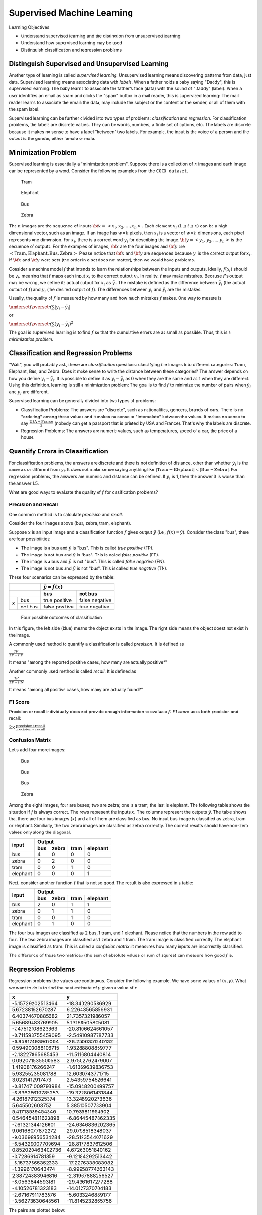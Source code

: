 Supervised Machine Learning
============================

Learning Objectives

- Understand supervised learning and the distinction from unsupervised learning
  
- Understand how supervised learning may be used
  
- Distinguish classification and regression problems

Distinguish Supervised and Unsupervised Learning
------------------------------------------------


Another type of learning is called *supervised learning*.
Unsupervised learning means discovering patterns from data, just data.
Supervised learning means associating data with *labels*. When a
father holds a baby saying "Daddy", this is supervised learning: The
baby learns to associate the father's face (data) with the sound of
"Daddy" (label). When a user identifies an email as spam and clicks
the "spam" button in a mail reader, this is supervised learning: The
mail reader learns to associate the email: the data, may include the
subject or the content or the sender, or all of them with the spam
label.

Supervised learning can be further divided into two types of problems:
*classification* and *regression*.  For classification problems, the
labels are discrete values. They can be words, numbers, a finite set
of options, etc.  The labels are discrete because it makes no sense to
have a label "between" two labels.  For example, the input is the
voice of a person and the output is the gender, either female or male.

Minimization Problem
--------------------

Supervised learning is essentially a "minimization problem".  Suppose
there is a collection of :math:`n` images and each image can be
represented by a word. Consider the following examples from the ``COCO
dataset``.

.. figure:: supervised/figures/coco000000006040.jpg

   Tram

.. figure:: supervised/figures/coco000000007108.jpg

   Elephant

.. figure:: supervised/figures/coco000000042070.jpg

   Bus

.. figure:: supervised/figures/coco000000124975.jpg

	    Zebra

The :math:`n` images are the sequence of inputs :math:`{\bf x} = <x_1, x_2,
..., x_n>`.  Each element :math:`x_i` :math:`(1 \le i \le n)` can be
a high-dimensional vector, such as an image. If an image has :math:`w
\times h` pixels, then :math:`x_i` is a vector of :math:`w \times h`
dimensions, each pixel represents one dimension.  For :math:`x_i`, there is
a correct word :math:`y_i` for describing the image.
:math:`{\bf y} = <y_1, y_2, ..., y_n>` is the sequence of outputs.
For the examples of images, :math:`{\bf x}` are the four images and
:math:`{\bf y}` are :math:`<\text{Tram}, \text{Elephant}, \text{Bus}, \text{Zebra}>`	    Please notice that :math:`{\bf x}` and :math:`{\bf y}` are sequences because
:math:`y_i` is the correct output for :math:`x_i`.  If :math:`{\bf x}` and :math:`{\bf y}`
were sets (the order in a set does not matter), then we would have problems.

Consider a machine model :math:`f` that intends to learn the
relationships between the inputs and outputs. Ideally, :math:`f(x_i)`
should be :math:`y_i`, meaning that :math:`f` maps each input
:math:`x_i` to the correct output :math:`y_i`.  In reality, :math:`f`
may make mistakes. Because :math:`f`'s output may be wrong, we define
its actual output for :math:`x_i` as :math:`\tilde{y_i}`.  The mistake
is defined as the difference between :math:`\tilde{y_i}` (the actual
output of :math:`f`) and :math:`y_i` (the desired output of
:math:`f`).  The differences between :math:`y_i` and
:math:`\tilde{y_i}` are the mistakes.

Usually, the quality of :math:`f` is measured by how many and how much
mistakes :math:`f` makes.  One way to mesure is

:math:`\underset{i}{\overset{n}{\sum}} |y_i - \tilde{y_i}|`

or

:math:`\underset{i}{\overset{n}{\sum}} (y_i - \tilde{y_i})^2`

The goal is supervised learning is to find :math:`f` so that the
cumulative errors are as small as possible. Thus, this is a
*minimization problem*.


Classification and Regression Problems
--------------------------------------

"Wait", you will probably ask, these are *classification* questions:
classifying the images into different categories: Tram, Elephant, Bus,
and Zebra.  Does it make sense to write the distance between these
categories?  The answer depends on how you define :math:`y_i -
\tilde{y_i}`.  It is possible to define it as :math:`y_i -
\tilde{y_i}` as 0 when they are the same and as 1 when they are
different.  Using this definition, learning is still a minimization
problem: The goal is to find :math:`f` to minimize the number of pairs
when :math:`\tilde{y_i}` and :math:`y_i` are different.

Supervised learning can be generally divided into two types of
problems:

- Classification Problems: The answers are "discrete", such as nationalities, genders, brands of cars.  There is no "ordering" among these values and it makes no sense to "interpolate" between the values. It makes no sense to say :math:`\frac{\text{USA} +\text{France}}{2}` (nobody can get a passport that is printed by USA and France). That's why the labels are discrete.

- Regression Problems: The answers are numeric values, such as temperatures, speed of a car, the price of a house.

Quantify Errors in Classification
---------------------------------  
  
For
classification problems, the answers are discrete and there is not
definition of distance, other than whether :math:`\tilde{y_i}` is the
same as or different from :math:`y_i`.  It does not make sense saying
anything like :math:`|\text{Tram} - \text{Elephant}| < |\text{Bus} -
\text{Zebra}|`.  For regression problems, the answers are numeric and
distance can be defined.  If :math:`y_i` is 1, then the answer 3 is
worse than the answer 1.5.
      
What are good ways to evaluate the quality of :math:`f` for
clssification problems?

Precision and Recall
^^^^^^^^^^^^^^^^^^^^

One common method is to calculate *precision*
and *recall*.

Consider the four images above (bus,  zebra,  tram,  elephant).


Suppose :math:`x` is an input image and a classification function :math:`f` gives output 
:math:`\tilde{y}` (i.e., :math:`f(x) = \tilde{y}`). Consider the class "bus", there are
four possibilities:

- The image is a bus and :math:`\tilde{y}` is "bus". This is called *true positive* (TP).

- The image is not bus and :math:`\tilde{y}` is "bus". This is called *false positive* (FP).

- The image is a bus and :math:`\tilde{y}` is not "bus". This is called *false negative* (FN).

- The image is not bus and :math:`\tilde{y}` is not "bus". This is called *true negative* (TN).

    
These four scenarios can be expressed by the table:

  
+--------------------+-----------------------------------+
|                    | :math:`\tilde{y} = f(x)`          |
+--------------------+-----------------+-----------------+
|                    | bus             |  not bus        |
+===========+========+=================+=================+
|           | bus    | true positive   |  false negative |
| :math:`x` +--------+-----------------+-----------------+
|           |not bus |  false positive | true negative   |
+-----------+--------+-----------------+-----------------+



.. figure:: supervised/figures/positivenegative.png

   Four possible outcomes of classification

In this figure, the left side (blue) means the object exists in the
image. The right side means the object doest not exist in the image.
   
A commonly used method to quantify a classification is called *presision*. It is defined as

:math:`\frac{TP}{TP + FP}`

It means "among the reported positive cases, how many are actually
positive?"

Another commonly used method  is called *recall*. It is defined as

:math:`\frac{TP}{TP + FN}`

It means "among all positive cases, how many are actually found?"


F1 Score
^^^^^^^^

Precision or recall individually does not provide enough information to evaluate
:math:`f`. *F1 score* uses both precision and recall:

:math:`2 \times \frac{\text{precision} \times \text{recall}}{\text{precision} + \text{recall}}`       
      

Confusion Matrix
^^^^^^^^^^^^^^^^

Let's add four more images:

.. figure:: supervised/figures/coco000000001584.jpg  

	    Bus

.. figure:: supervised/figures/coco000000002006.jpg

   Bus

.. figure:: supervised/figures/coco000000005037.jpg  

   Bus

.. figure:: supervised/figures/coco000000545129.jpg	

   Zebra

Among the eight images, four are buses; two are zebra; one is a tram;
the last is elephant.  The following table shows the situation if
:math:`f` is always correct.  The rows represent the inputs :math:`x`.
The columns represent the outputs :math:`\tilde{y}`.  The table shows
that there are four bus images (:math:`x`) and all of them are
classified as bus. No input bus image is classified as zebra, tram, or
elephant.  Similiarly, the two zebra images are classified as zebra
correctly.  The correct results should have non-zero values
only along the diagonal.

+-----------+--------+-----------+-------+----------+
|           |        Output                         |
+ input     +--------+-----------+-------+----------+
|           | bus    |  zebra    | tram  | elephant | 
+===========+========+===========+=======+==========+
| bus       |   4    |  0        |  0    | 0        |
+-----------+--------+-----------+-------+----------+
| zebra     |   0    |  2        |  0    | 0        |
+-----------+--------+-----------+-------+----------+
| tram      |   0    |  0        |  1    | 0        |
+-----------+--------+-----------+-------+----------+
| elephant  |   0    |  0        |  0    | 1        |
+-----------+--------+-----------+-------+----------+

Next, consider another function :math:`f` that is not so good.
The result is also expressed in a table:

+-----------+--------+-----------+-------+----------+
|           |        Output                         |
+ input     +--------+-----------+-------+----------+
|           | bus    |  zebra    | tram  | elephant | 
+===========+========+===========+=======+==========+
| bus       |   2    |  0        |  1    | 1        |
+-----------+--------+-----------+-------+----------+
| zebra     |   0    |  1        |  1    | 0        |
+-----------+--------+-----------+-------+----------+
| tram      |   0    |  0        |  1    | 0        |
+-----------+--------+-----------+-------+----------+
| elephant  |   0    |  1        |  0    | 0        |
+-----------+--------+-----------+-------+----------+

The four bus images are classified as 2 bus, 1 tram, and 1
elephant. Please notice that the numbers in the row add to four.  The
two zebra images are classified as 1 zebra and 1 tram.  The tram image
is classified correctly. The elephant image is classified as tram.
This is called a *confusion matrix*: it measures how many inputs are
incorrectlly classified.

The difference of these two matrices (the sum of absolute values or
sum of squres) can measure how good :math:`f` is.

Regression Problems
-------------------

Regression problems the values are continuous. Consider the following example.
We have some values of :math:`(x,y)`.  What we want to do is to find the best
estimate of :math:`y` given a value of :math:`x`.


+--------------------+----------------------+
| x                  | y                    |
+====================+======================+
| -5.15729202513464  | -18.340290586929     |
+--------------------+----------------------+
| 5.67238162670287   | 6.22643565856931     |
+--------------------+----------------------+
| 6.40374670885682   | 21.7357321986057     |
+--------------------+----------------------+
| 5.65689483769905   | 5.13168505805081     |
+--------------------+----------------------+
| -7.47512108623663  | -20.8106624661057    |
+--------------------+----------------------+
| -0.711593755459095 | -2.54910987787733    |
+--------------------+----------------------+
| -6.95917493967064  | -28.2506351240132    |
+--------------------+----------------------+
| 0.594903088106715  | 1.93288808859777     |
+--------------------+----------------------+
| -2.13227865685453  | -11.5116804440814    |
+--------------------+----------------------+
| 0.092071535500583  | 2.97502762479007     |
+--------------------+----------------------+
| 1.41908176266247   | -1.61369639836753    |
+--------------------+----------------------+
| 5.93255235081788   | 12.6030743771715     |
+--------------------+----------------------+
| 3.0231412917473    | 2.54359754526641     |
+--------------------+----------------------+
| -0.817471009793984 | -15.0948200499757    |
+--------------------+----------------------+
| -6.83628619785253  | -19.3228061431844    |
+--------------------+----------------------+
| 4.26187912325374   | 13.3248920273636     |
+--------------------+----------------------+
| 5.645502603752     | 5.38510507733904     |
+--------------------+----------------------+
| 5.41713539454346   | 10.7935811954502     |
+--------------------+----------------------+
| 0.546454811623898  | -6.86445487862335    |
+--------------------+----------------------+
| -7.61321344126601  | -24.6346836202365    |
+--------------------+----------------------+
| 9.06168077872272   | 29.0798518348037     |
+--------------------+----------------------+
| -9.03699956534284  | -28.5123544071629    |
+--------------------+----------------------+
| -6.54329007709694  | -28.8177837612506    |
+--------------------+----------------------+
| 0.852020463402736  | 4.67263051840162     |
+--------------------+----------------------+
| -3.7286914781359   | -9.12184292513442    |
+--------------------+----------------------+
| -5.15737565352333  | -17.2276338083982    |
+--------------------+----------------------+
| -1.3996170643474   | -8.99958774263143    |
+--------------------+----------------------+
| 2.38724883946816   | -2.31967888256527    |
+--------------------+----------------------+
| -8.0563844593181   | -29.4361617277288    |
+--------------------+----------------------+
| -4.10526781323183  | -14.0127370704183    |
+--------------------+----------------------+
| -2.67167911783576  | -5.6033246889177     |
+--------------------+----------------------+
| -3.56273630648561  | -11.8145232865756    |
+--------------------+----------------------+

The pairs are plotted below:

.. figure:: supervised/figures/xy1.png

	    
